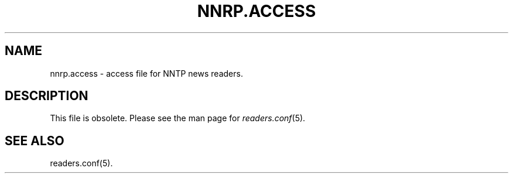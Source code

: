 .\" $Revision$
.TH NNRP.ACCESS 5
.SH NAME
nnrp.access \- access file for NNTP news readers.
.SH DESCRIPTION
This file is obsolete.  Please see the man page for
.IR readers.conf (5).
.R$ $Id$
.SH "SEE ALSO"
readers.conf(5).
